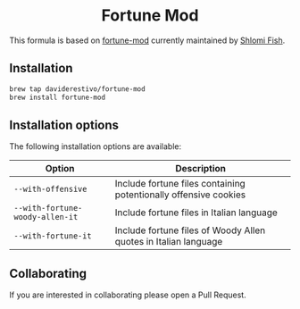 #+begin_html
<h1 align="center">Fortune Mod</h1>
<p align="center">
  <a href="https://www.gnu.org/licenses/gpl-3.0">
    <img src="https://img.shields.io/badge/License-GPL%20v3-blue.svg" alt="GNU General Public License Version 3.0">
  </a>
</p>
#+end_html


This formula is based on [[https://github.com/shlomif/fortune-mod][fortune-mod]] currently maintained by [[https://www.shlomifish.org][Shlomi Fish]].

** Installation
#+begin_src bash
brew tap daviderestivo/fortune-mod
brew install fortune-mod
#+end_src

** Installation options
The following installation options are available:

| Option                        | Description                                                      |
|-------------------------------+------------------------------------------------------------------|
| ~--with-offensive~              | Include fortune files containing potentionally offensive cookies |
| ~--with-fortune-woody-allen-it~ | Include fortune files in Italian language                        |
| ~--with-fortune-it~             | Include fortune files of Woody Allen quotes in Italian language  |

** Collaborating
If you are interested in collaborating please open a Pull Request.
